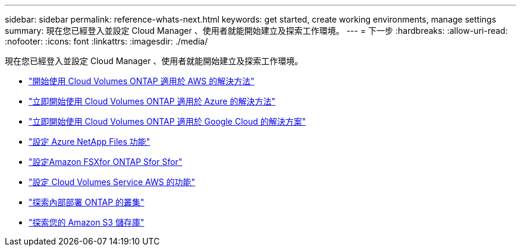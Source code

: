 ---
sidebar: sidebar 
permalink: reference-whats-next.html 
keywords: get started, create working environments, manage settings 
summary: 現在您已經登入並設定 Cloud Manager 、使用者就能開始建立及探索工作環境。 
---
= 下一步
:hardbreaks:
:allow-uri-read: 
:nofooter: 
:icons: font
:linkattrs: 
:imagesdir: ./media/


[role="lead"]
現在您已經登入並設定 Cloud Manager 、使用者就能開始建立及探索工作環境。

* https://docs.netapp.com/us-en/cloud-manager-cloud-volumes-ontap/task-getting-started-aws.html["開始使用 Cloud Volumes ONTAP 適用於 AWS 的解決方法"^]
* https://docs.netapp.com/us-en/cloud-manager-cloud-volumes-ontap/task-getting-started-azure.html["立即開始使用 Cloud Volumes ONTAP 適用於 Azure 的解決方法"^]
* https://docs.netapp.com/us-en/cloud-manager-cloud-volumes-ontap/task-getting-started-gcp.html["立即開始使用 Cloud Volumes ONTAP 適用於 Google Cloud 的解決方案"^]
* https://docs.netapp.com/us-en/cloud-manager-azure-netapp-files/task-quick-start.html["設定 Azure NetApp Files 功能"^]
* https://docs.netapp.com/us-en/cloud-manager-fsx-ontap/start/task-getting-started-fsx.html["設定Amazon FSXfor ONTAP Sfor Sfor"^]
* https://docs.netapp.com/us-en/cloud-manager-cloud-volumes-service-aws/task-manage-cvs-aws.html["設定 Cloud Volumes Service AWS 的功能"^]
* https://docs.netapp.com/us-en/cloud-manager-ontap-onprem/task-discovering-ontap.html["探索內部部署 ONTAP 的叢集"^]
* link:task-viewing-amazon-s3.html["探索您的 Amazon S3 儲存庫"]

